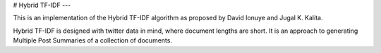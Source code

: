 # Hybrid TF-IDF
---

This is an implementation of the Hybrid TF-IDF algorithm as proposed by David Ionuye and Jugal K. Kalita.

Hybrid TF-IDF is designed with twitter data in mind, where document lengths are short. It is an approach to generating Multiple Post Summaries of a collection of documents.



